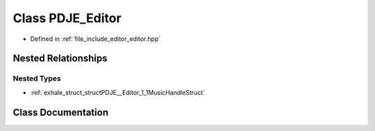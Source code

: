 .. _exhale_class_classPDJE__Editor:

Class PDJE_Editor
=================

- Defined in :ref:`file_include_editor_editor.hpp`


Nested Relationships
--------------------


Nested Types
************

- :ref:`exhale_struct_structPDJE__Editor_1_1MusicHandleStruct`


Class Documentation
-------------------


.. doxygenclass:: PDJE_Editor
   :project: Project_DJ_Engine
   :members:
   :protected-members:
   :undoc-members: